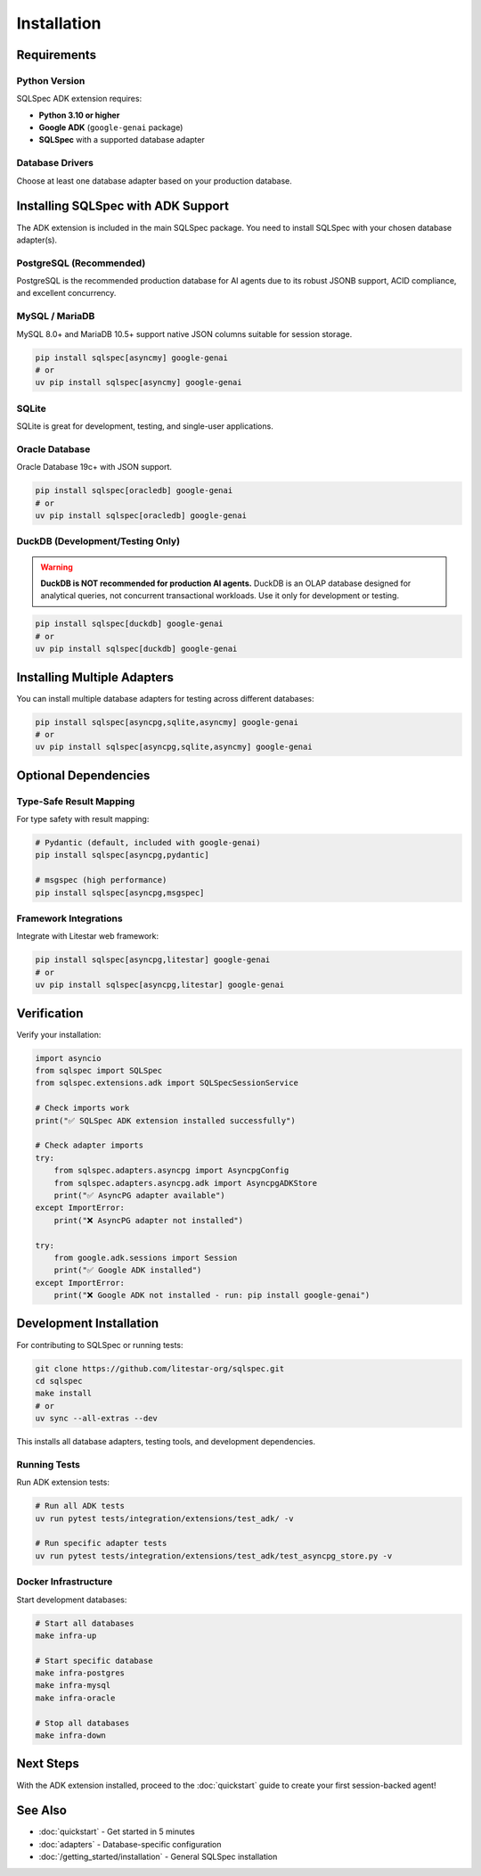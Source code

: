 ============
Installation
============

Requirements
============

Python Version
--------------

SQLSpec ADK extension requires:

- **Python 3.10 or higher**
- **Google ADK** (``google-genai`` package)
- **SQLSpec** with a supported database adapter

Database Drivers
----------------

Choose at least one database adapter based on your production database.

Installing SQLSpec with ADK Support
====================================

The ADK extension is included in the main SQLSpec package. You need to install SQLSpec with your chosen database adapter(s).

PostgreSQL (Recommended)
------------------------

PostgreSQL is the recommended production database for AI agents due to its robust JSONB support, ACID compliance, and excellent concurrency.

.. tab-set::

   .. tab-item:: asyncpg (recommended)

      Fast, async-native PostgreSQL driver with connection pooling.

      .. code-block:: bash

         pip install sqlspec[asyncpg] google-genai
         # or
         uv pip install sqlspec[asyncpg] google-genai

   .. tab-item:: psycopg

      Modern PostgreSQL adapter with both sync and async support.

      .. code-block:: bash

         pip install sqlspec[psycopg] google-genai
         # or
         uv pip install sqlspec[psycopg] google-genai

   .. tab-item:: psqlpy

      Async PostgreSQL driver built with Rust.

      .. code-block:: bash

         pip install sqlspec[psqlpy] google-genai
         # or
         uv pip install sqlspec[psqlpy] google-genai

MySQL / MariaDB
---------------

MySQL 8.0+ and MariaDB 10.5+ support native JSON columns suitable for session storage.

.. code-block:: bash

   pip install sqlspec[asyncmy] google-genai
   # or
   uv pip install sqlspec[asyncmy] google-genai

SQLite
------

SQLite is great for development, testing, and single-user applications.

.. tab-set::

   .. tab-item:: sqlite (sync)

      Standard library synchronous driver with async wrapper.

      .. code-block:: bash

         pip install sqlspec google-genai
         # sqlite3 is included in Python standard library

   .. tab-item:: aiosqlite (async)

      Native async SQLite driver.

      .. code-block:: bash

         pip install sqlspec[aiosqlite] google-genai
         # or
         uv pip install sqlspec[aiosqlite] google-genai

Oracle Database
---------------

Oracle Database 19c+ with JSON support.

.. code-block:: bash

   pip install sqlspec[oracledb] google-genai
   # or
   uv pip install sqlspec[oracledb] google-genai

DuckDB (Development/Testing Only)
----------------------------------

.. warning::

   **DuckDB is NOT recommended for production AI agents.** DuckDB is an OLAP database designed for
   analytical queries, not concurrent transactional workloads. Use it only for development or testing.

.. code-block:: bash

   pip install sqlspec[duckdb] google-genai
   # or
   uv pip install sqlspec[duckdb] google-genai

Installing Multiple Adapters
=============================

You can install multiple database adapters for testing across different databases:

.. code-block:: bash

   pip install sqlspec[asyncpg,sqlite,asyncmy] google-genai
   # or
   uv pip install sqlspec[asyncpg,sqlite,asyncmy] google-genai

Optional Dependencies
=====================

Type-Safe Result Mapping
------------------------

For type safety with result mapping:

.. code-block:: bash

   # Pydantic (default, included with google-genai)
   pip install sqlspec[asyncpg,pydantic]

   # msgspec (high performance)
   pip install sqlspec[asyncpg,msgspec]

Framework Integrations
----------------------

Integrate with Litestar web framework:

.. code-block:: bash

   pip install sqlspec[asyncpg,litestar] google-genai
   # or
   uv pip install sqlspec[asyncpg,litestar] google-genai

Verification
============

Verify your installation:

.. code-block:: python

   import asyncio
   from sqlspec import SQLSpec
   from sqlspec.extensions.adk import SQLSpecSessionService

   # Check imports work
   print("✅ SQLSpec ADK extension installed successfully")

   # Check adapter imports
   try:
       from sqlspec.adapters.asyncpg import AsyncpgConfig
       from sqlspec.adapters.asyncpg.adk import AsyncpgADKStore
       print("✅ AsyncPG adapter available")
   except ImportError:
       print("❌ AsyncPG adapter not installed")

   try:
       from google.adk.sessions import Session
       print("✅ Google ADK installed")
   except ImportError:
       print("❌ Google ADK not installed - run: pip install google-genai")

Development Installation
========================

For contributing to SQLSpec or running tests:

.. code-block:: bash

   git clone https://github.com/litestar-org/sqlspec.git
   cd sqlspec
   make install
   # or
   uv sync --all-extras --dev

This installs all database adapters, testing tools, and development dependencies.

Running Tests
-------------

Run ADK extension tests:

.. code-block:: bash

   # Run all ADK tests
   uv run pytest tests/integration/extensions/test_adk/ -v

   # Run specific adapter tests
   uv run pytest tests/integration/extensions/test_adk/test_asyncpg_store.py -v

Docker Infrastructure
---------------------

Start development databases:

.. code-block:: bash

   # Start all databases
   make infra-up

   # Start specific database
   make infra-postgres
   make infra-mysql
   make infra-oracle

   # Stop all databases
   make infra-down

Next Steps
==========

With the ADK extension installed, proceed to the :doc:`quickstart` guide to create your first session-backed agent!

See Also
========

- :doc:`quickstart` - Get started in 5 minutes
- :doc:`adapters` - Database-specific configuration
- :doc:`/getting_started/installation` - General SQLSpec installation
